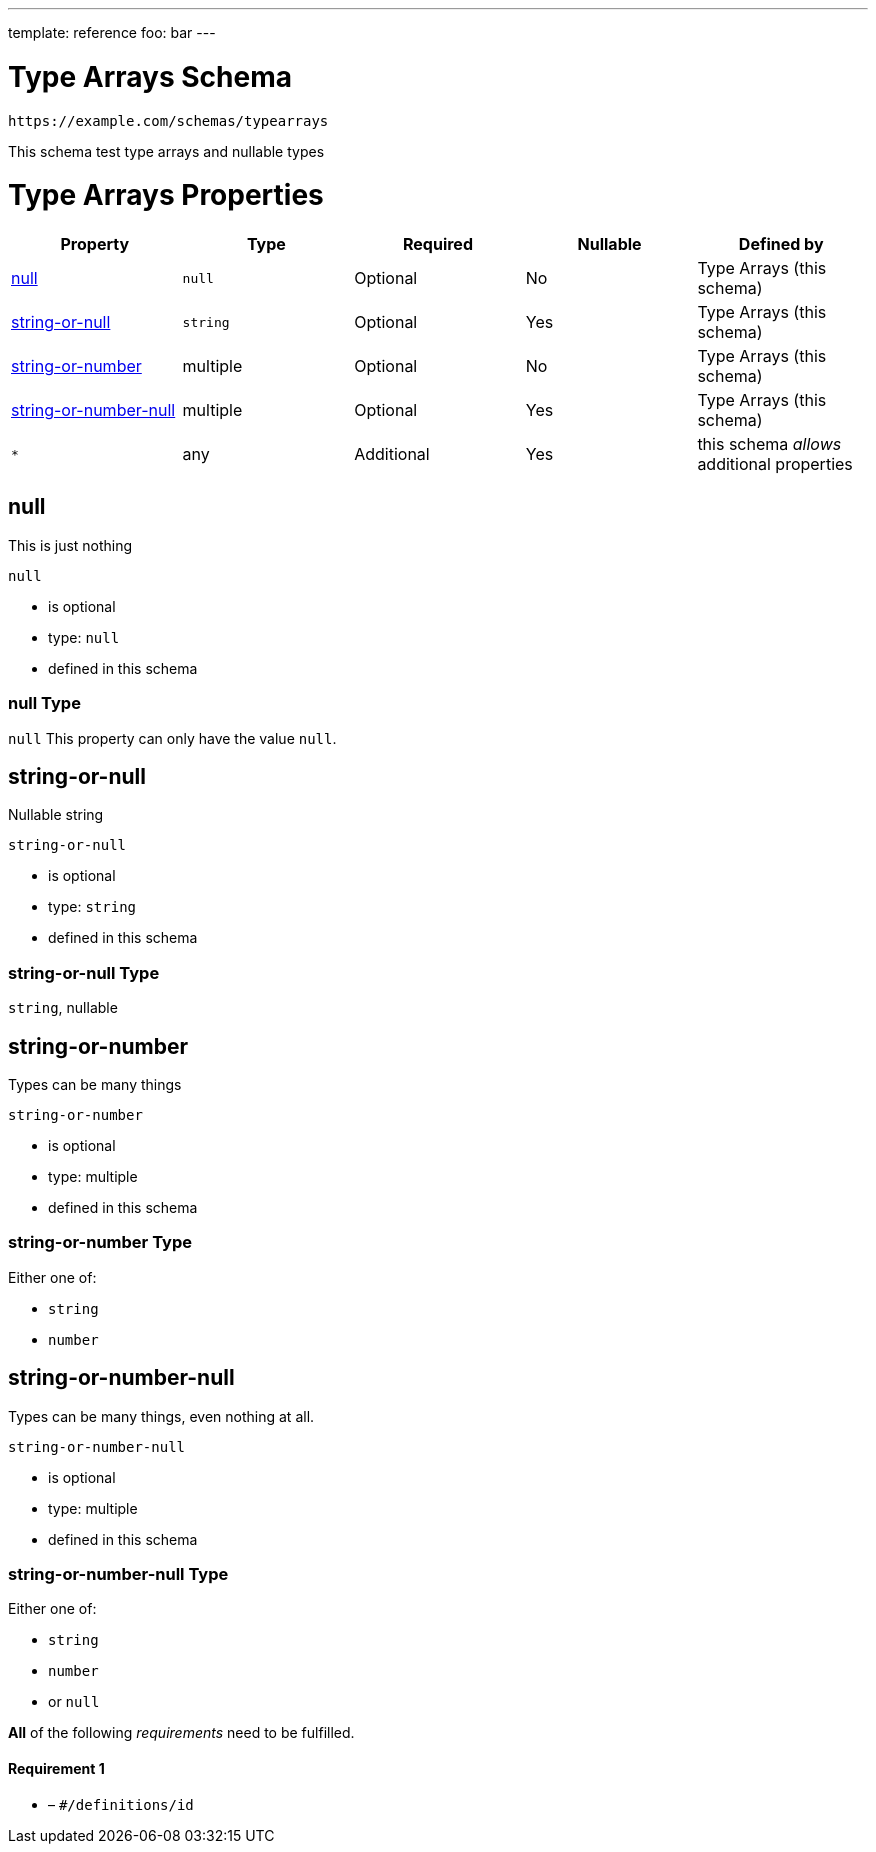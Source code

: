 ---
template: reference
foo: bar
---

= Type Arrays Schema

....
https://example.com/schemas/typearrays
....

This schema test type arrays and nullable types

= Type Arrays Properties

|===
|Property |Type |Required |Nullable |Defined by

|xref:_null[null]
|`null`
|Optional
|No
|Type Arrays (this schema)

|xref:_string-or-null[string-or-null]
|`string`
|Optional
|Yes
|Type Arrays (this schema)

|xref:_string-or-number[string-or-number]
|multiple
|Optional
|No
|Type Arrays (this schema)

|xref:_string-or-number-null[string-or-number-null]
|multiple
|Optional
|Yes
|Type Arrays (this schema)

|`*`
|any
|Additional
|Yes
|this schema _allows_ additional properties
|===

== null

This is just nothing

`null`

* is optional
* type: `null`
* defined in this schema

=== null Type

`null` This property can only have the value `null`.

== string-or-null

Nullable string

`string-or-null`

* is optional
* type: `string`
* defined in this schema

=== string-or-null Type

`string`, nullable

== string-or-number

Types can be many things

`string-or-number`

* is optional
* type: multiple
* defined in this schema

=== string-or-number Type

Either one of:

* `string`
* `number`

== string-or-number-null

Types can be many things, even nothing at all.

`string-or-number-null`

* is optional
* type: multiple
* defined in this schema

=== string-or-number-null Type

Either one of:

* `string`
* `number`
* or `null`

*All* of the following _requirements_ need to be fulfilled.

==== Requirement 1

* link:[] – `#/definitions/id`
